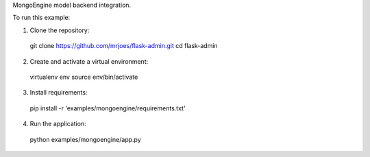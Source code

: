 MongoEngine model backend integration.

To run this example:

1. Clone the repository::

  git clone https://github.com/mrjoes/flask-admin.git
  cd flask-admin

2. Create and activate a virtual environment::

  virtualenv env
  source env/bin/activate

3. Install requirements::

  pip install -r 'examples/mongoengine/requirements.txt'

4. Run the application::

  python examples/mongoengine/app.py

